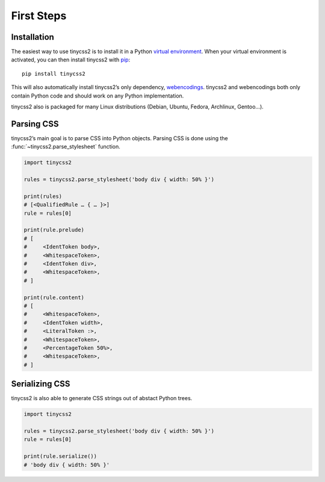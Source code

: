First Steps
===========


Installation
------------

The easiest way to use tinycss2 is to install it in a Python `virtual
environment`_. When your virtual environment is activated, you can then install
tinycss2 with pip_::

    pip install tinycss2

This will also automatically install tinycss2’s only dependency, webencodings_.
tinycss2 and webencodings both only contain Python code and should work on any
Python implementation.

tinycss2 also is packaged for many Linux distributions (Debian, Ubuntu, Fedora,
Archlinux, Gentoo…).

.. _virtual environment: https://packaging.python.org/tutorials/installing-packages/#creating-virtual-environments
.. _pip: http://pip-installer.org/
.. _webencodings: http://pythonhosted.org/webencodings/


Parsing CSS
-----------

tinycss2’s main goal is to parse CSS into Python objects. Parsing CSS is done
using the :func:`~tinycss2.parse_stylesheet` function.

.. code-block:: python

   import tinycss2

   rules = tinycss2.parse_stylesheet('body div { width: 50% }')

   print(rules)
   # [<QualifiedRule … { … }>]
   rule = rules[0]

   print(rule.prelude)
   # [
   #     <IdentToken body>,
   #     <WhitespaceToken>,
   #     <IdentToken div>,
   #     <WhitespaceToken>,
   # ]

   print(rule.content)
   # [
   #     <WhitespaceToken>,
   #     <IdentToken width>,
   #     <LiteralToken :>,
   #     <WhitespaceToken>,
   #     <PercentageToken 50%>,
   #     <WhitespaceToken>,
   # ]


Serializing CSS
---------------

tinycss2 is also able to generate CSS strings out of abstact Python trees.

.. code-block:: python

   import tinycss2

   rules = tinycss2.parse_stylesheet('body div { width: 50% }')
   rule = rules[0]

   print(rule.serialize())
   # 'body div { width: 50% }'

